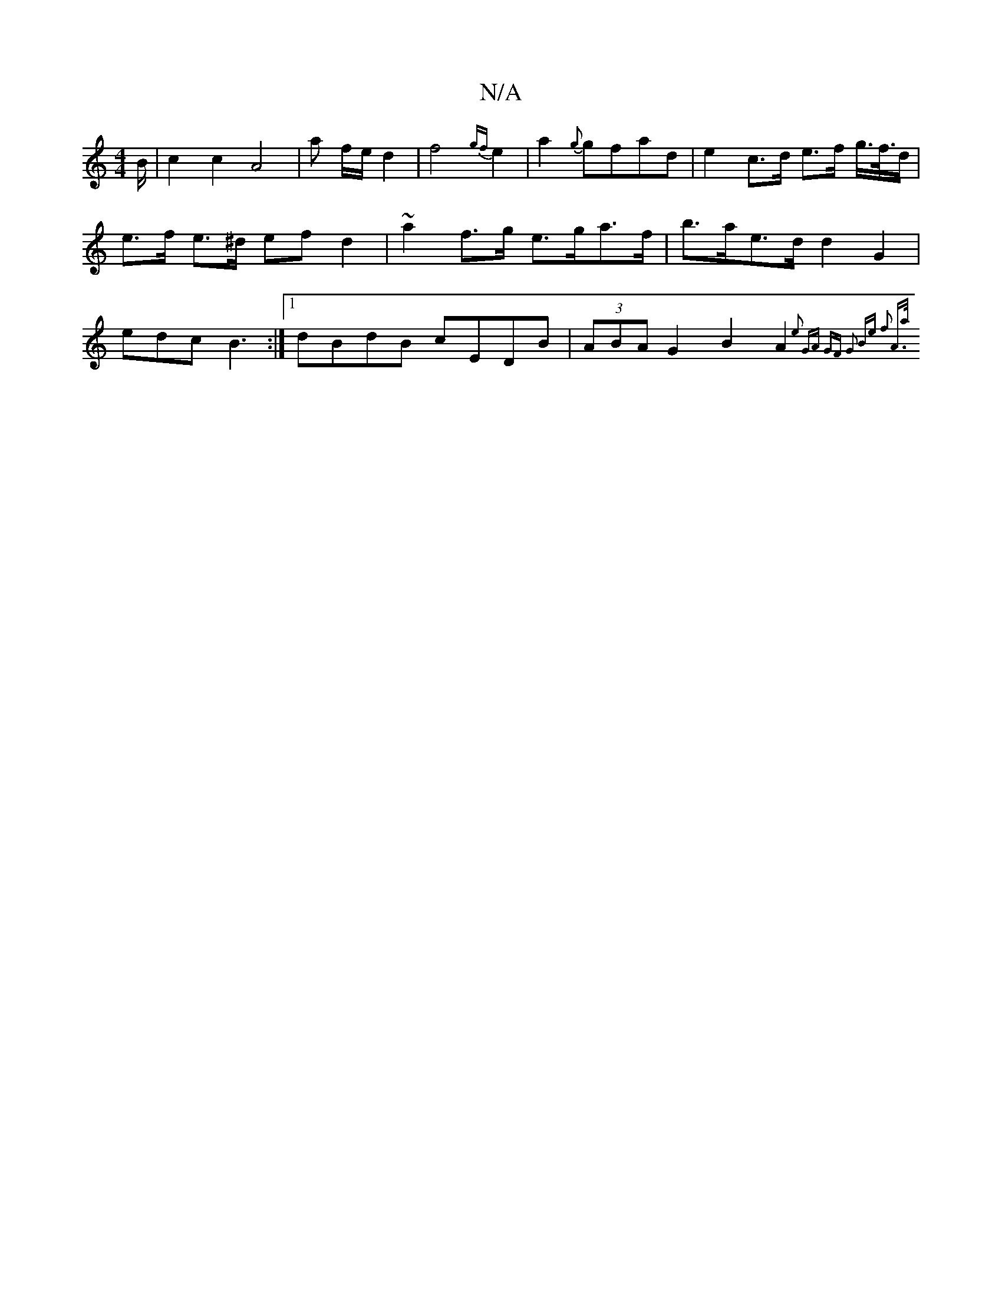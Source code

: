 X:1
T:N/A
M:4/4
R:N/A
K:Cmajor
B/|c2 c2 A4 | a3/3/2 f/2e/2 d2 | f4- {gf}e2 | a2 {g}gfad | e2 c>d e>f g/>f/>d | e>f e>^d efd2 | ~a2f>g e>ga>f | b>ae>d d2G2 | edc B3 :|1 dBdB cEDB|(3ABA G2 B2 A4/2 `{2e2] [2 (2GA) GF | G2 Be f2 | A>a 